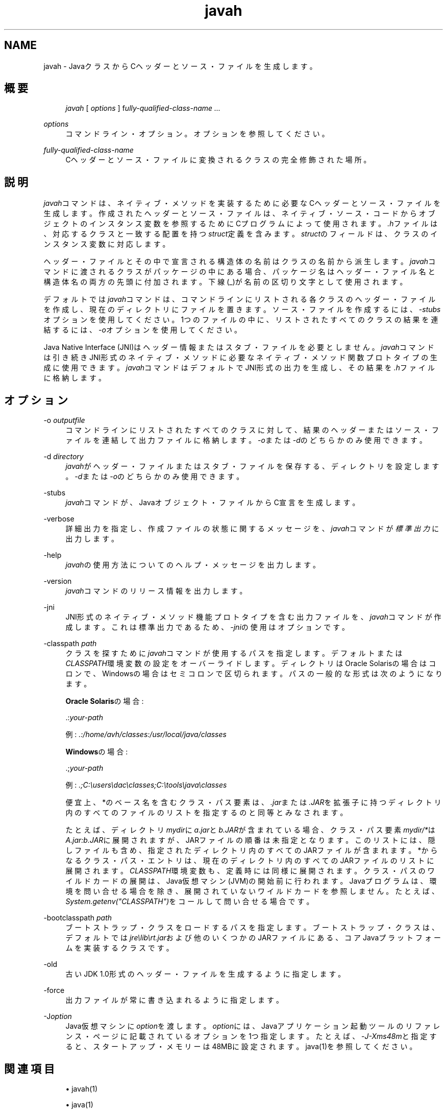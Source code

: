 '\" t
.\" Copyright (c) 1994, 2013, Oracle and/or its affiliates. All rights reserved.
.\" Title: javah
.\" Language: English
.\" Date: 2013年11月21日
.\" SectDesc: 基本ツール
.\" Software: JDK 8
.\" Arch: 汎用
.\"
.\" DO NOT ALTER OR REMOVE COPYRIGHT NOTICES OR THIS FILE HEADER.
.\"
.\" This code is free software; you can redistribute it and/or modify it
.\" under the terms of the GNU General Public License version 2 only, as
.\" published by the Free Software Foundation.
.\"
.\" This code is distributed in the hope that it will be useful, but WITHOUT
.\" ANY WARRANTY; without even the implied warranty of MERCHANTABILITY or
.\" FITNESS FOR A PARTICULAR PURPOSE. See the GNU General Public License
.\" version 2 for more details (a copy is included in the LICENSE file that
.\" accompanied this code).
.\"
.\" You should have received a copy of the GNU General Public License version
.\" 2 along with this work; if not, write to the Free Software Foundation,
.\" Inc., 51 Franklin St, Fifth Floor, Boston, MA 02110-1301 USA.
.\"
.\" Please contact Oracle, 500 Oracle Parkway, Redwood Shores, CA 94065 USA
.\" or visit www.oracle.com if you need additional information or have any
.\" questions.
.\"
.pl 99999
.TH "javah" "1" "2013年11月21日" "JDK 8" "基本ツール"
.\" -----------------------------------------------------------------
.\" * Define some portability stuff
.\" -----------------------------------------------------------------
.\" ~~~~~~~~~~~~~~~~~~~~~~~~~~~~~~~~~~~~~~~~~~~~~~~~~~~~~~~~~~~~~~~~~
.\" http://bugs.debian.org/507673
.\" http://lists.gnu.org/archive/html/groff/2009-02/msg00013.html
.\" ~~~~~~~~~~~~~~~~~~~~~~~~~~~~~~~~~~~~~~~~~~~~~~~~~~~~~~~~~~~~~~~~~
.ie \n(.g .ds Aq \(aq
.el       .ds Aq '
.\" -----------------------------------------------------------------
.\" * set default formatting
.\" -----------------------------------------------------------------
.\" disable hyphenation
.nh
.\" disable justification (adjust text to left margin only)
.ad l
.\" -----------------------------------------------------------------
.\" * MAIN CONTENT STARTS HERE *
.\" -----------------------------------------------------------------
.SH "NAME"
javah \- JavaクラスからCヘッダーとソース・ファイルを生成します。
.SH "概要"
.sp
.if n \{\
.RS 4
.\}
.nf
\fIjavah\fR [ \fIoptions\fR ] f\fIully\-qualified\-class\-name \&.\&.\&.\fR
.fi
.if n \{\
.RE
.\}
.PP
\fIoptions\fR
.RS 4
コマンドライン・オプション。オプションを参照してください。
.RE
.PP
\fIfully\-qualified\-class\-name\fR
.RS 4
Cヘッダーとソース・ファイルに変換されるクラスの完全修飾された場所。
.RE
.SH "説明"
.PP
\fIjavah\fRコマンドは、ネイティブ・メソッドを実装するために必要なCヘッダーとソース・ファイルを生成します。作成されたヘッダーとソース・ファイルは、ネイティブ・ソース・コードからオブジェクトのインスタンス変数を参照するためにCプログラムによって使用されます。\fI\&.h\fRファイルは、対応するクラスと一致する配置を持つ\fIstruct\fR定義を含みます。\fIstruct\fRのフィールドは、クラスのインスタンス変数に対応します。
.PP
ヘッダー・ファイルとその中で宣言される構造体の名前はクラスの名前から派生します。\fIjavah\fRコマンドに渡されるクラスがパッケージの中にある場合、パッケージ名はヘッダー・ファイル名と構造体名の両方の先頭に付加されます。下線(_)が名前の区切り文字として使用されます。
.PP
デフォルトでは\fIjavah\fRコマンドは、コマンドラインにリストされる各クラスのヘッダー・ファイルを作成し、現在のディレクトリにファイルを置きます。ソース・ファイルを作成するには、\fI\-stubs\fRオプションを使用してください。1つのファイルの中に、リストされたすべてのクラスの結果を連結するには、\fI\-o\fRオプションを使用してください。
.PP
Java Native Interface (JNI)はヘッダー情報またはスタブ・ファイルを必要としません。\fIjavah\fRコマンドは引き続きJNI形式のネイティブ・メソッドに必要なネイティブ・メソッド関数プロトタイプの生成に使用できます。\fIjavah\fRコマンドはデフォルトでJNI形式の出力を生成し、その結果を\fI\&.h\fRファイルに格納します。
.SH "オプション"
.PP
\-o \fIoutputfile\fR
.RS 4
コマンドラインにリストされたすべてのクラスに対して、結果のヘッダーまたはソース・ファイルを連結して出力ファイルに格納します。\fI\-o\fRまたは\fI\-d\fRのどちらかのみ使用できます。
.RE
.PP
\-d \fIdirectory\fR
.RS 4
\fIjavah\fRがヘッダー・ファイルまたはスタブ・ファイルを保存する、ディレクトリを設定します。\fI\-d\fRまたは\fI\-o\fRのどちらかのみ使用できます。
.RE
.PP
\-stubs
.RS 4
\fIjavah\fRコマンドが、Javaオブジェクト・ファイルからC宣言を生成します。
.RE
.PP
\-verbose
.RS 4
詳細出力を指定し、作成ファイルの状態に関するメッセージを、\fIjavah\fRコマンドが\fI標準出力\fRに出力します。
.RE
.PP
\-help
.RS 4
\fIjavah\fRの使用方法についてのヘルプ・メッセージを出力します。
.RE
.PP
\-version
.RS 4
\fIjavah\fRコマンドのリリース情報を出力します。
.RE
.PP
\-jni
.RS 4
JNI形式のネイティブ・メソッド機能プロトタイプを含む出力ファイルを、\fIjavah\fRコマンドが作成します。これは標準出力であるため、\fI\-jni\fRの使用はオプションです。
.RE
.PP
\-classpath \fIpath\fR
.RS 4
クラスを探すために\fIjavah\fRコマンドが使用するパスを指定します。デフォルトまたは\fICLASSPATH\fR環境変数の設定をオーバーライドします。ディレクトリはOracle Solarisの場合はコロンで、Windowsの場合はセミコロンで区切られます。パスの一般的な形式は次のようになります。
.sp
\fBOracle Solaris\fRの場合:
.sp
\&.:\fIyour\-path\fR
.sp
例:
\fI\&.:/home/avh/classes:/usr/local/java/classes\fR
.sp
\fBWindows\fRの場合:
.sp
\&.;\fIyour\-path\fR
.sp
例:
\fI\&.;C:\eusers\edac\eclasses;C:\etools\ejava\eclasses\fR
.sp
便宜上、*のベース名を含むクラス・パス要素は、\fI\&.jar\fRまたは\fI\&.JAR\fRを拡張子に持つディレクトリ内のすべてのファイルのリストを指定するのと同等とみなされます。
.sp
たとえば、ディレクトリ\fImydir\fRに\fIa\&.jar\fRと\fIb\&.JAR\fRが含まれている場合、クラス・パス要素\fImydir/*\fRは\fIA\fR\fI\&.jar:b\&.JAR\fRに展開されますが、JARファイルの順番は未指定となります。このリストには、隠しファイルも含め、指定されたディレクトリ内のすべてのJARファイルが含まれます。*からなるクラス・パス・エントリは、現在のディレクトリ内のすべてのJARファイルのリストに展開されます。\fICLASSPATH\fR環境変数も、定義時には同様に展開されます。クラス・パスのワイルドカードの展開は、Java仮想マシン(JVM)の開始前に行われます。Javaプログラムは、環境を問い合せる場合を除き、展開されていないワイルドカードを参照しません。たとえば、\fISystem\&.getenv("CLASSPATH")\fRをコールして問い合せる場合です。
.RE
.PP
\-bootclasspath \fIpath\fR
.RS 4
ブートストラップ・クラスをロードするパスを指定します。ブートストラップ・クラスは、デフォルトでは\fIjre\elib\ert\&.jar\fRおよび他のいくつかのJARファイルにある、コアJavaプラットフォームを実装するクラスです。
.RE
.PP
\-old
.RS 4
古いJDK 1\&.0形式のヘッダー・ファイルを生成するように指定します。
.RE
.PP
\-force
.RS 4
出力ファイルが常に書き込まれるように指定します。
.RE
.PP
\-J\fIoption\fR
.RS 4
Java仮想マシンに\fIoption\fRを渡します。\fIoption\fRには、Javaアプリケーション起動ツールのリファレンス・ページに記載されているオプションを1つ指定します。たとえば、\fI\-J\-Xms48m\fRと指定すると、スタートアップ・メモリーは48MBに設定されます。java(1)を参照してください。
.RE
.SH "関連項目"
.sp
.RS 4
.ie n \{\
\h'-04'\(bu\h'+03'\c
.\}
.el \{\
.sp -1
.IP \(bu 2.3
.\}
javah(1)
.RE
.sp
.RS 4
.ie n \{\
\h'-04'\(bu\h'+03'\c
.\}
.el \{\
.sp -1
.IP \(bu 2.3
.\}
java(1)
.RE
.sp
.RS 4
.ie n \{\
\h'-04'\(bu\h'+03'\c
.\}
.el \{\
.sp -1
.IP \(bu 2.3
.\}
jdb(1)
.RE
.sp
.RS 4
.ie n \{\
\h'-04'\(bu\h'+03'\c
.\}
.el \{\
.sp -1
.IP \(bu 2.3
.\}
javap(1)
.RE
.sp
.RS 4
.ie n \{\
\h'-04'\(bu\h'+03'\c
.\}
.el \{\
.sp -1
.IP \(bu 2.3
.\}
javadoc(1)
.RE
.br
'pl 8.5i
'bp
